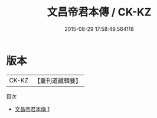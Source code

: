 #+TITLE: 文昌帝君本傳 / CK-KZ

#+DATE: 2015-08-29 17:58:49.564118
* 版本
 |     CK-KZ|【重刊道藏輯要】|
目次
 - [[file:KR5i0083_001.txt][文昌帝君本傳 1]]
